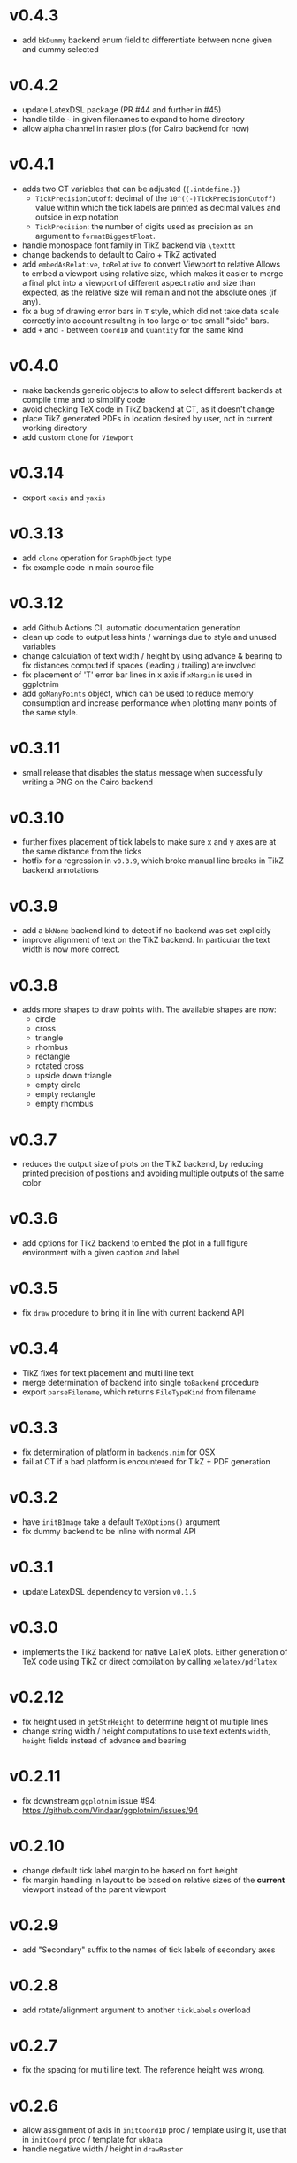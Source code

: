 * v0.4.3
- add ~bkDummy~ backend enum field to differentiate between none given
  and dummy selected
* v0.4.2
- update LatexDSL package (PR #44 and further in #45)
- handle tilde =~= in given filenames to expand to home directory
- allow alpha channel in raster plots (for Cairo backend for now)  
* v0.4.1
- adds two CT variables that can be adjusted (~{.intdefine.}~)
  - ~TickPrecisionCutoff~: decimal of the ~10^((-)TickPrecisionCutoff)~ value within
    which the tick labels are printed as decimal values and outside in exp notation
  - ~TickPrecision~: the number of digits used as precision as an argument to
    ~formatBiggestFloat~.
- handle monospace font family in TikZ backend via ~\texttt~
- change backends to default to Cairo + TikZ activated
- add ~embedAsRelative~, ~toRelative~ to convert Viewport to relative
  Allows to embed a viewport using relative size, which makes it easier
  to merge a final plot into a viewport of different aspect ratio and
  size than expected, as the relative size will remain and not the
  absolute ones (if any).
- fix a bug of drawing error bars in ~T~ style, which did not take
  data scale correctly into account resulting in too large or too
  small "side" bars.
- add ~+~ and ~-~ between ~Coord1D~ and ~Quantity~ for the same kind
* v0.4.0
- make backends generic objects to allow to select different backends
  at compile time and to simplify code
- avoid checking TeX code in TikZ backend at CT, as it doesn't change
- place TikZ generated PDFs in location desired by user, not in current
  working directory
- add custom ~clone~ for ~Viewport~
* v0.3.14
- export =xaxis= and =yaxis=
* v0.3.13
- add =clone= operation for =GraphObject= type
- fix example code in main source file  
* v0.3.12
- add Github Actions CI, automatic documentation generation
- clean up code to output less hints / warnings due to style and
  unused variables
- change calculation of text width / height by using advance &
  bearing to fix distances computed if spaces (leading / trailing) are
  involved
- fix placement of 'T' error bar lines in x axis if =xMargin= is used
  in ggplotnim
- add =goManyPoints= object, which can be used to reduce memory
  consumption and increase performance when plotting many points of
  the same style.
* v0.3.11
- small release that disables the status message when successfully
  writing a PNG on the Cairo backend
* v0.3.10
- further fixes placement of tick labels to make sure x and y axes are
  at the same distance from the ticks
- hotfix for a regression in =v0.3.9=, which broke manual line breaks
  in TikZ backend annotations
* v0.3.9
- add a =bkNone= backend kind to detect if no backend was set
  explicitly
- improve alignment of text on the TikZ backend. In particular the
  text width is now more correct.  
* v0.3.8
- adds more shapes to draw points with. The available shapes are now:
  - circle
  - cross
  - triangle
  - rhombus
  - rectangle
  - rotated cross
  - upside down triangle
  - empty circle
  - empty rectangle
  - empty rhombus
* v0.3.7
- reduces the output size of plots on the TikZ backend, by reducing
  printed precision of positions and avoiding multiple outputs of the
  same color
* v0.3.6
- add options for TikZ backend to embed the plot in a full figure
  environment with a given caption and label
* v0.3.5
- fix =draw= procedure to bring it in line with current backend API
* v0.3.4
- TikZ fixes for text placement and multi line text
- merge determination of backend into single =toBackend= procedure
- export =parseFilename=, which returns =FileTypeKind= from filename
* v0.3.3
- fix determination of platform in =backends.nim= for OSX
- fail at CT if a bad platform is encountered for TikZ + PDF generation  
* v0.3.2
- have =initBImage= take a default =TeXOptions()= argument
- fix dummy backend to be inline with normal API  
* v0.3.1
- update LatexDSL dependency to version =v0.1.5=
* v0.3.0
- implements the TikZ backend for native LaTeX plots. Either
  generation of TeX code using TikZ or direct compilation by calling
  =xelatex/pdflatex=
  
* v0.2.12
- fix height used in =getStrHeight= to determine height of multiple
  lines
- change string width / height computations to use text extents
  =width=, =height= fields instead of advance and bearing  
* v0.2.11
- fix downstream =ggplotnim= issue #94:
  https://github.com/Vindaar/ggplotnim/issues/94
* v0.2.10
- change default tick label margin to be based on font height
- fix margin handling in layout to be based on relative sizes of the
  *current* viewport instead of the parent viewport
* v0.2.9
- add "Secondary" suffix to the names of tick labels of secondary axes
* v0.2.8
- add rotate/alignment argument to another =tickLabels= overload
* v0.2.7
- fix the spacing for multi line text. The reference height was wrong.
* v0.2.6
- allow assignment of axis in =initCoord1D= proc / template using it,
  use that in =initCoord= proc / template for =ukData=
- handle negative width / height in =drawRaster=
* v0.2.5 
- add support for raster objects, i.e. bitmap based rectangles with
  NxM colored blocks
* v0.2.4
- add the option to provide tick labels via a callback, PR #18 by @cooldome
* v0.2.3
- make tick label positions relative. For plots that are embedded this
  is important to keep the labels where they belong.
* v0.2.2
- fixes arithmetic for coordinates involving =ukData= kinds
- fix string representation for =goComposite=

* v0.2.1
Hotfix release, which adds the missing =PContext= object for the dummy
backend, which is used to test on travis in ggplotnim.
* v0.2.0
- fix remaining places, which are supposed to use =pointWidth/Height=
- make =ignoreOverflow= work for =layout= (was previously ignored),
  which allows for total heights / widhts larger than the
  viewport. Better to have overflowing viewports than crash if
  desired!
- simplify =toAbsImage= implementation, calls =to= for each =Coord=
  field instead now.
- deprecate =to= for =Coord=. Use =to= for =Coord1D= instead on each
  field!
- =to= now return early if input already has output type
- =BImage= now has a =PContext= field. Instead of creating a context
  for each field, we now keep a global one, whose state we save and
  revert. 
- =Viewport= and =GraphObject= are now =ref objects= to avoid costly
  copies, if we have large objects in =ggplotnim=. Reduces memory
  footprint for plots with many elements significantly (1 Mio. point
  scatter plot before 8.5 GB (!!!), now *cough* only 1.7 GB). 

* v0.1.17
Hotfix release for =v0.1.16= due to missing field.
- add =alignKind= field to =Font=

* v0.1.16
- =layout= now has a =ignoreOverflow= argument, which if true will
  allow overflowing layouts, i.e. layouts which exceed the size of the
  viewport
- =Style= now has a =font= field

* v0.1.15
- fix =pointWidth= and =pointHeight= to return real width and height
  of viewport
- add arithmetic procs for =Quantity=.
  These respect absolute units and try to remain them. If both are
  absolute, result is absolute. If only one is absolute the result
  will also be absolute. Only relative returned if both are relative.
- fix arithmetic for =Coord1D= to effectively follow the same rules as
  the ones for =Quantity= mentioned above
- fixes many wrong scales used for conversions / embeddings
  -> This and the above means adding an absolute distance to some
  quantity or coordinate will now result in that distance on the final
  plot, no matter how embedded the current viewport is!
- add =drawBoundary= proc to highlight different viewports (including
  writing its name / a number into the center with different colors)
- =initLine= is now public
- tick label related procs now allow custom margin to be set (by
  default it's 0.4 cm for y labels / ticks and 0.5 cm for x labels / ticks)
- tick calculations now fully respect =boundScale= if given (that is
  the resulting's objects (and view's) data scale is =boundScale=
  instead of the new scale
- =layout= is significantly improved. It allows absolute units and
  does not convert these to relative. However, margins are not allowed
  (have no effect) at the moment. But they were broken.
- add support for gradients. So far only on rectangles, but that's an
  easy fix.









